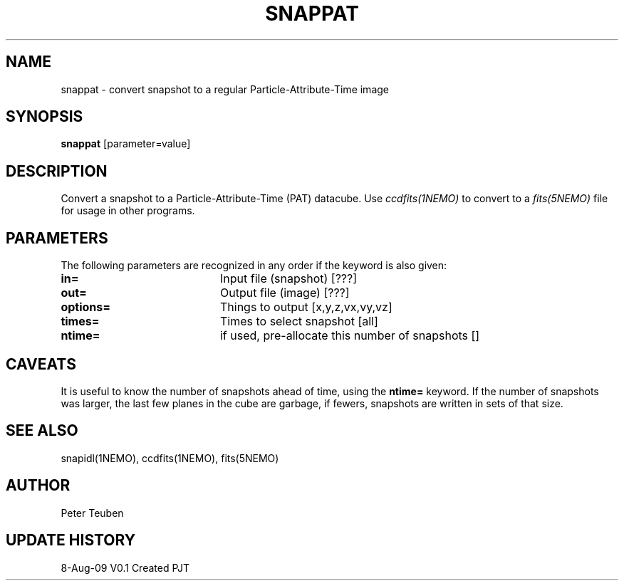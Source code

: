 .TH SNAPPAT 1NEMO "8 August 2009"
.SH NAME
snappat \- convert snapshot to a regular Particle-Attribute-Time image
.SH SYNOPSIS
\fBsnappat\fP [parameter=value]
.SH DESCRIPTION
Convert a snapshot to a Particle-Attribute-Time (PAT) datacube. Use
\fIccdfits(1NEMO)\fP to convert to a \fIfits(5NEMO)\fP file for usage
in other programs.
.SH PARAMETERS
The following parameters are recognized in any order if the keyword
is also given:
.TP 20
\fBin=\fP
Input file (snapshot) [???]    
.TP
\fBout=\fP
Output file (image) [???]    
.TP
\fBoptions=\fP
Things to output [x,y,z,vx,vy,vz]    
.TP
\fBtimes=\fP
Times to select snapshot [all]   
.TP
\fBntime=\fP
if used, pre-allocate this number of snapshots []
.SH CAVEATS
It is useful to know the number of snapshots ahead of time, using the \fBntime=\fP
keyword. If the number of snapshots was larger, the last few planes in the cube
are garbage, if fewers, snapshots are written in sets of that size.
.SH SEE ALSO
snapidl(1NEMO), ccdfits(1NEMO), fits(5NEMO)
.SH AUTHOR
Peter Teuben
.SH UPDATE HISTORY
.nf
.ta +1.0i +4.0i
8-Aug-09	V0.1 Created	PJT
.fi
